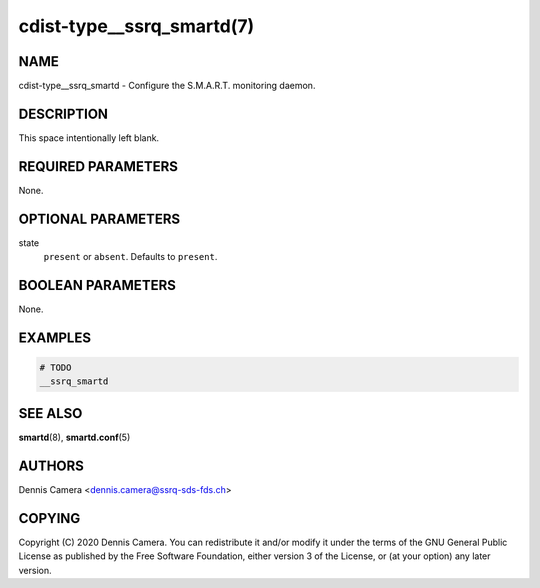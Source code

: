 cdist-type__ssrq_smartd(7)
==========================

NAME
----
cdist-type__ssrq_smartd - Configure the S.M.A.R.T. monitoring daemon.


DESCRIPTION
-----------
This space intentionally left blank.


REQUIRED PARAMETERS
-------------------
None.


OPTIONAL PARAMETERS
-------------------
state
    ``present`` or ``absent``. Defaults to ``present``.


BOOLEAN PARAMETERS
------------------
None.


EXAMPLES
--------

.. code-block:: sh

    # TODO
    __ssrq_smartd


SEE ALSO
--------
:strong:`smartd`\ (8), :strong:`smartd.conf`\ (5)


AUTHORS
-------
Dennis Camera <dennis.camera@ssrq-sds-fds.ch>


COPYING
-------
Copyright \(C) 2020 Dennis Camera. You can redistribute it
and/or modify it under the terms of the GNU General Public License as
published by the Free Software Foundation, either version 3 of the
License, or (at your option) any later version.
